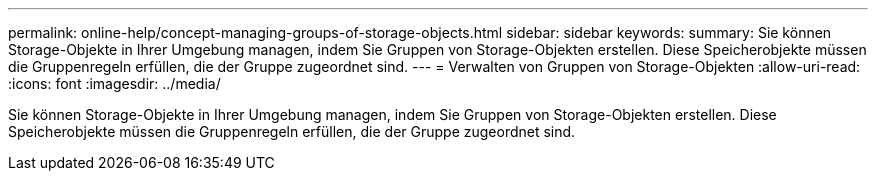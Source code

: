 ---
permalink: online-help/concept-managing-groups-of-storage-objects.html 
sidebar: sidebar 
keywords:  
summary: Sie können Storage-Objekte in Ihrer Umgebung managen, indem Sie Gruppen von Storage-Objekten erstellen. Diese Speicherobjekte müssen die Gruppenregeln erfüllen, die der Gruppe zugeordnet sind. 
---
= Verwalten von Gruppen von Storage-Objekten
:allow-uri-read: 
:icons: font
:imagesdir: ../media/


[role="lead"]
Sie können Storage-Objekte in Ihrer Umgebung managen, indem Sie Gruppen von Storage-Objekten erstellen. Diese Speicherobjekte müssen die Gruppenregeln erfüllen, die der Gruppe zugeordnet sind.
